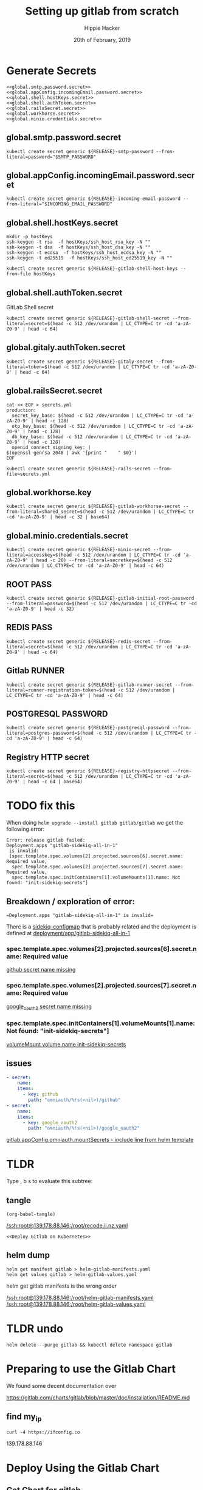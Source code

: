 # -*- org-use-property-inheritance: t; -*-
#+TITLE: Setting up gitlab from scratch
#+AUTHOR: Hippie Hacker
#+EMAIL: hh@ii.coop
#+CREATOR: ii.coop
#+DATE: 20th of February, 2019
#+PROPERTY: header-args:shell :results output code verbatim replace
#+NOPROPERTY: header-args:shell+ :prologue ". /etc/profile.d/homedir-go-path.sh\n. /etc/profile.d/system-go-path.sh\nexec 2>&1\n"
#+NOPROPERTY: header-args:shell+ :epilogue ":\n"
#+PROPERTY: header-args:shell+ :wrap "EXAMPLE :noeval t"
#+PROPERTY: header-args:shell+ :dir "/ssh:root@139.178.88.146:/root/"
#+PROPERTY: header-args:shell+ :eval no-export
#+PROPERTY: header-args:tmate  :socket (symbol-value 'socket)
#+PROPERTY: header-args:tmate+ :session (concat (user-login-name) ":" (nth 4 (org-heading-components)))
#+NOPROPERTY: header-args:tmate+ :prologue (concat "cd " org-file-dir "\n")
#+PROPERTY: header-args:tmate+ :eval no-export
#+REVEAL_ROOT: http://cdn.jsdelivr.net/reveal.js/3.0.0/
#+STARTUP: showeverything

* Generate Secrets
  :PROPERTIES:
  :header-args:shell+: :dir .
  :END:

#+BEGIN_SRC tmate :noweb yes
  <<global.smtp.password.secret>>
  <<global.appConfig.incomingEmail.password.secret>>
  <<global.shell.hostKeys.secret>>
  <<global.shell.authToken.secret>>
  <<global.railsSecret.secret>>
  <<global.workhorse.secret>>
  <<global.minio.credentials.secret>>
#+END_SRC

** global.smtp.password.secret

#+NAME: global.smtp.password.secret 
#+BEGIN_SRC shell :noweb yes
kubectl create secret generic ${RELEASE}-smtp-password --from-literal=password="$SMTP_PASSWORD"
#+END_SRC

** global.appConfig.incomingEmail.password.secret

#+NAME: global.appConfig.incomingEmail.password.secret
#+BEGIN_SRC shell
kubectl create secret generic ${RELEASE}-incoming-email-password --from-literal="$INCOMING_EMAIL_PASSWORD"
#+END_SRC

** global.shell.hostKeys.secret

#+BEGIN_SRC shell
mkdir -p hostKeys
ssh-keygen -t rsa  -f hostKeys/ssh_host_rsa_key -N ""
ssh-keygen -t dsa  -f hostKeys/ssh_host_dsa_key -N ""
ssh-keygen -t ecdsa  -f hostKeys/ssh_host_ecdsa_key -N ""
ssh-keygen -t ed25519  -f hostKeys/ssh_host_ed25519_key -N ""
#+END_SRC

#+BEGIN_SRC shell
kubectl create secret generic ${RELEASE}-gitlab-shell-host-keys --from-file hostKeys
#+END_SRC
** global.shell.authToken.secret
GitLab Shell secret

#+BEGIN_SRC shell
kubectl create secret generic ${RELEASE}-gitlab-shell-secret --from-literal=secret=$(head -c 512 /dev/urandom | LC_CTYPE=C tr -cd 'a-zA-Z0-9' | head -c 64)
#+END_SRC

** global.gitaly.authToken.secret

#+BEGIN_SRC shell
kubectl create secret generic ${RELEASE}-gitaly-secret --from-literal=token=$(head -c 512 /dev/urandom | LC_CTYPE=C tr -cd 'a-zA-Z0-9' | head -c 64)
#+END_SRC

** global.railsSecret.secret

#+BEGIN_SRC shell
cat << EOF > secrets.yml
production:
  secret_key_base: $(head -c 512 /dev/urandom | LC_CTYPE=C tr -cd 'a-zA-Z0-9' | head -c 128)
  otp_key_base: $(head -c 512 /dev/urandom | LC_CTYPE=C tr -cd 'a-zA-Z0-9' | head -c 128)
  db_key_base: $(head -c 512 /dev/urandom | LC_CTYPE=C tr -cd 'a-zA-Z0-9' | head -c 128)
  openid_connect_signing_key: |
$(openssl genrsa 2048 | awk '{print "    " $0}')
EOF

kubectl create secret generic ${RELEASE}-rails-secret --from-file=secrets.yml
#+END_SRC

** global.workhorse.key
#+BEGIN_SRC shell
kubectl create secret generic ${RELEASE}-gitlab-workhorse-secret --from-literal=shared_secret=$(head -c 512 /dev/urandom | LC_CTYPE=C tr -cd 'a-zA-Z0-9' | head -c 32 | base64)
#+END_SRC
** global.minio.credentials.secret
#+BEGIN_SRC shell
kubectl create secret generic ${RELEASE}-minio-secret --from-literal=accesskey=$(head -c 512 /dev/urandom | LC_CTYPE=C tr -cd 'a-zA-Z0-9' | head -c 20) --from-literal=secretkey=$(head -c 512 /dev/urandom | LC_CTYPE=C tr -cd 'a-zA-Z0-9' | head -c 64)
#+END_SRC
** ROOT PASS

#+BEGIN_SRC shell
kubectl create secret generic ${RELEASE}-gitlab-initial-root-password --from-literal=password=$(head -c 512 /dev/urandom | LC_CTYPE=C tr -cd 'a-zA-Z0-9' | head -c 32)
#+END_SRC

** REDIS PASS

#+BEGIN_SRC shell
kubectl create secret generic ${RELEASE}-redis-secret --from-literal=secret=$(head -c 512 /dev/urandom | LC_CTYPE=C tr -cd 'a-zA-Z0-9' | head -c 64)
#+END_SRC

** Gitlab RUNNER
#+BEGIN_SRC shell
kubectl create secret generic ${RELEASE}-gitlab-runner-secret --from-literal=runner-registration-token=$(head -c 512 /dev/urandom | LC_CTYPE=C tr -cd 'a-zA-Z0-9' | head -c 64)
#+END_SRC
** POSTGRESQL PASSWORD
#+BEGIN_SRC shell
kubectl create secret generic ${RELEASE}-postgresql-password --from-literal=postgres-password=$(head -c 512 /dev/urandom | LC_CTYPE=C tr -cd 'a-zA-Z0-9' | head -c 64)
#+END_SRC
** Registry HTTP secret
#+BEGIN_SRC shell
kubectl create secret generic ${RELEASE}-registry-httpsecret --from-literal=secret=$(head -c 512 /dev/urandom | LC_CTYPE=C tr -cd 'a-zA-Z0-9' | head -c 64 | base64)
#+END_SRC
* TODO fix this

When doing ~helm upgrade --install gitlab gitlab/gitlab~ we get the following error:

#+BEGIN_EXAMPLE
Error: release gitlab failed:
Deployment.apps "gitlab-sidekiq-all-in-1"
 is invalid:
 [spec.template.spec.volumes[2].projected.sources[6].secret.name: Required value,
  spec.template.spec.volumes[2].projected.sources[7].secret.name: Required value,
  spec.template.spec.initContainers[1].volumeMounts[1].name: Not found: "init-sidekiq-secrets"]
#+END_EXAMPLE

** Breakdown / exploration of error:

==Deployment.apps "gitlab-sidekiq-all-in-1" is invalid==

There is a [[file:/ssh:root@139.178.88.146:/root/helm-gitlab-manifests.yaml::#%20Source:%20gitlab/charts/gitlab/charts/sidekiq/templates/configmap-queue.yaml][sidekiq-configmap]] that is probably related and the deployment is
defined at [[file:/ssh:root@139.178.88.146:/root/helm-gitlab-manifests.yaml::gitlab/charts/gitlab/charts/sidekiq/templates/deployment.yaml][deployment/app/gitlab-sidekiq-all-in-1]]
*** spec.template.spec.volumes[2].projected.sources[6].secret.name: Required value
 [[file:/ssh:root@139.178.88.146:/root/helm-gitlab-manifests.yaml::-%20key:%20github][github secret name missing]]
*** spec.template.spec.volumes[2].projected.sources[7].secret.name: Required value
 [[file:/ssh:root@139.178.88.146:/root/helm-gitlab-manifests.yaml::-%20key:%20google_oauth2][google_oauth2 secret name missing]]
*** spec.template.spec.initContainers[1].volumeMounts[1].name: Not found: "init-sidekiq-secrets"]
  [[file:/ssh:root@139.178.88.146:/root/helm-gitlab-manifests.yaml::-%20name:%20init-sidekiq-secrets][volumeMount volume name init-sidekiq-secrets]] 
** issues


#+NAME: secret names missing
#+BEGIN_SRC yaml
          - secret:
              name: 
              items:
                - key: github
                  path: "omniauth/%!s(<nil>)/github"
          - secret:
              name: 
              items:
                - key: google_oauth2
                  path: "omniauth/%!s(<nil>)/google_oauth2"
#+END_SRC

[[file:gitlab/charts/gitlab/charts/sidekiq/templates/deployment.yaml::{{-%20include%20"gitlab.appConfig.omniauth.mountSecrets"%20$%20|%20nindent%2010%20}}][gitlab.appConfig.omniauth.mountSecrets
 - include line from helm template]]

* TLDR

Type , b s to evaluate this subtree:
** tangle
   :PROPERTIES:
   :END:

:PROPERTIES:
:header-args:shell+: :dir "."
:END:

#+NAME: write remote config files
#+BEGIN_SRC elisp :results none
(org-babel-tangle)
#+END_SRC
[[/ssh:root@139.178.88.146:/root/recode.ii.nz.yaml]]

#+NAME: deploy gitlab
#+BEGIN_SRC tmate :noweb yes
  <<Deploy Gitlab on Kubernetes>>
#+END_SRC
**  helm dump
#+BEGIN_SRC tmate
helm get manifest gitlab > helm-gitlab-manifests.yaml
helm get values gitlab > helm-gitlab-values.yaml
#+END_SRC

:NOTES:
helm get gitlab manifests is the wrong order
:END:

[[/ssh:root@139.178.88.146:/root/helm-gitlab-manifests.yaml]]
[[/ssh:root@139.178.88.146:/root/helm-gitlab-values.yaml]]

* TLDR undo
#+NAME: Delete Gitlab Fully
#+BEGIN_SRC tmate
helm delete --purge gitlab && kubectl delete namespace gitlab
#+END_SRC

* Preparing to use the Gitlab Chart

We found some decent documentation over 

https://gitlab.com/charts/gitlab/blob/master/doc/installation/README.md
** find my_ip
#+NAME: my_ip
#+BEGIN_SRC shell
curl -4 https://ifconfig.co
#+END_SRC

#+RESULTS: my_ip
#+BEGIN_EXAMPLE :noeval t
139.178.88.146
#+END_EXAMPLE
* Deploy Using the Gitlab Chart
  
** Get Chart for gitlab

#+NAME: Get Chart for gitlab
#+BEGIN_SRC tmate
helm repo add gitlab https://charts.gitlab.io/
helm repo update
#+END_SRC
** Getting our secrets
:PROPERTIES:
:header-args:shell+: :dir "."
:END:


IN this section, we setup a secrets.env that looks similar to this:

#+NAME: secrets.env
#+BEGIN_SRC shell :noeval
SMTP_USER_NAME="postmaster@recode.ii.nz"
SMTP_PASSWORD="apassword"
IMAP_USER_NAME="postmaster@recode.ii.nz"
IMAP_PASSWORD="apassword"
OMNIAUTH_GITHUB_APP_ID=dexxxxxxxxxxxxxxxx888a
OMNIAUTH_GITHUB_APP_SECRET=27exxxxxxxxxxxxxxxxxxxxxxxxxxxxxxxxxxxx814
OMNIAUTH_GOOGLE_APP_ID=75xxxxxxx011-mo0xxxxxxxxxxxxxxxxxxv77vo.apps.googleusercontent.com
OMNIAUTH_GOOGLE_APP_SECRET=gcPxxxxxxxxxxxxxoJaOM
#+END_SRC

*** User Name for SMTP

We use mailgun for now, until there is a smtp.ii.nz

#+NAME: smtp_user_name
#+BEGIN_SRC shell :results output silent
. secrets.env ; echo -n $SMTP_USER_NAME
#+END_SRC

#+NAME: smtp_password
#+BEGIN_SRC shell :results output silent
. secrets.env ; echo -n $SMTP_PASSWORD
#+END_SRC

*** Github Oauth
#+NAME: omniauth_github_app_id
#+BEGIN_SRC shell :results output silent
. secrets.env ; echo -n $OMNIAUTH_GITHUB_APP_ID
#+END_SRC

#+NAME: omniauth_github_app_secret
#+BEGIN_SRC shell :results output silent
. secrets.env ; echo -n $OMNIAUTH_GITHUB_APP_SECRET
#+END_SRC

*** Google Oauth
#+NAME: omniauth_google_app_id
#+BEGIN_SRC shell :results output silent
. secrets.env ; echo -n $OMNIAUTH_GOOGLE_APP_ID
#+END_SRC

#+NAME: omniauth_google_app_secret
#+BEGIN_SRC shell :results output silent
. secrets.env ; echo -n $OMNIAUTH_GOOGLE_APP_SECRET
#+END_SRC


** Configure the Chart

#+NAME: tramp link to recode.ii.nz.yaml
#+BEGIN_SRC elisp :results raw
(concat "[[/ssh:" ssh-user-host ":/root/recode.ii.nz.yaml]]")
#+END_SRC

#+RESULTS: tramp link to recode.ii.nz.yaml
[[/ssh:root@139.178.88.146:/root/recode.ii.nz.yaml]]
[[http://localhost:8001/api/v1/namespaces/gitlab/services/https:gitlab-nginx-ingress-controller:/]]


*** Services
[[https://kubernetes.io/docs/concepts/services-networking/service/#defining-a-service]]
[[https://gitlab.com/charts/gitlab/blob/master/charts/nginx/templates/controller-service.yaml]]
controller.service.nodePorts.http
controller.service.nodePorts.https
Our chart has some very nice documentation:
[[https://gitlab.com/charts/gitlab/blob/master/doc/installation/command-line-options.md]]

#+BEGIN_SRC shell :dir "." 
  curl -s https://gitlab.com/charts/gitlab/raw/master/doc/installation/command-line-options.md | grep \\-ee
#+END_SRC

#+RESULTS:
#+BEGIN_EXAMPLE :noeval t
| gitlab.sidekiq.image.repository                     | Sidekiq image repository                       | registry.gitlab.com/gitlab-org/build/cng/gitlab-sidekiq-ee |
| gitlab.unicorn.image.repository                     | Unicorn image repository                       | registry.gitlab.com/gitlab-org/build/cng/gitlab-unicorn-ee |
| gitlab.unicorn.workhorse.image                      | Workhorse image repository                     | registry.gitlab.com/gitlab-org/build/cng/gitlab-workhorse-ee |
| gitlab.migrations.image.repository                  | Migrations image repository                    | registry.gitlab.com/gitlab-org/build/cng/gitlab-rails-ee   |
#+END_EXAMPLE

* TODO set valid port range
#+BEGIN_SRC error
Error: release gitlab failed: Service "gitlab-nginx-ingress-controller" is invalid: spec.ports[0].nodePort:
Invalid value: 80: provided port is not in the valid range. The range of valid ports is 30000-32767
#+END_SRC

#+NAME: The Config
#+BEGIN_SRC yaml :noweb yes :tangle (concat "/ssh:" ssh-user-host ":recode.ii.nz.yaml")
  # https://gitlab.com/charts/gitlab/blob/master/doc/installation/command-line-options.md#advanced-nginx-ingress-configuration
  # https://gitlab.com/charts/gitlab/blob/master/charts/nginx/index.md#configuration
  # we have multiple IPs on the single box packet master
  # https://gitlab.com/charts/gitlab/blob/master/values.yaml

  ## doc/charts/nginx/index.md
  ## doc/architecture/decisions.md#nginx-ingress
  ## Installation & configuration of charts/nginx
  nginx-ingress:
    controller:
      # hostNetwork: true #?
      clusterIP: 139.178.88.148 
      minAvailable: 1
      daemonset:
        hostPorts:
          http: 80
          https: 443
        useHostPort: false
      service:
        clusterIP: ""
        loadBalancerIP: ""
        externalIPs: ["139.178.88.148"]
        externalTrafficPolicy: Local
        healthCheckNodePort: 0
        nodePorts:
          http: "80"
          https: "443"
        targetPorts:
          http: http
          https: https
        type: NodePort
  # Global chart properties
  global:
    hosts:
      #externalIP: 139.178.88.148 
      #loadBalancerIP: 139.178.88.148 
      domain: recode.ii.nz
    ## doc/charts/globals.md#configure-appconfig-settings
    ## Rails based portions of this chart share many settings
    appConfig:
      ## doc/charts/globals.md#general-application-settings
      enableUsagePing: true
      enableImpersonation: true
      defaultCanCreateGroup: true
      usernameChangingEnabled: true
      issueClosingPattern:
      defaultTheme:
      defaultProjectsFeatures:
        issues: true
        mergeRequests: true
        wiki: true
        snippets: true
        builds: true
      time_zone: Pacific/Auckland
      # application:
      #   create: true
    # We set email timout to 600 at some point
    #  timeout: 600

      # Email persona used in email sent by GitLab
      email:
        from: 'gitlab@recode.ii.nz'
        display_name: GitLab@recode.ii.nz
        reply_to: 'hh@ii.coop'
        subject_suffix: ' | recode.ii.nz'
      # Outgoing email server settings
      smtp:
        enabled: true
        address: smtp.mailgun.org
        port: 2525
        user_name: "<<smtp_user_name()>>"
        password:
          secret: "gitlab-smtp-password"
          key: password
        domain: recode.ii.nz
        authentication: "plain"
        starttls_auto: false
        openssl_verify_mode: "peer"
      ## doc/charts/globals.md#incoming-email-settings
      ## doc/installation/deployment.md#incoming-email
      # incomingEmail:
      #   enabled: true
      #   address: ""
      #   host: "imap.gmail.com"
      #   port: 993
      #   ssl: true
      #   startTls: false
      #   user: ""
      #   password:
      #     secret: "gitlab-incoming-email-password"
      #     key: password
      #   mailbox: inbox
      #   idleTimeout: 60

      # omniauth:
      #   ena
        bled: true
        autoSignInWithProvider: "github"
        syncProfileFromProvider: ["google_oauth2", "github" ]
        allowSingleSignOn: ["github", "google_oauth2"]
        blockAutoCreatedUsers: false
        providers:
          - key: "github"
            secret: "gitlab-github"
            app_id: "<<omniauth_github_app_id()>>"
            app_secret: "<<omniauth_github_app_secret()>>"
          - key: "google_oauth2"
            secret: "gitlab-google-oauth2"
            app_id: "<<omniauth_google_app_id()>>"
            app_secret: "<<omniauth_google_app_secret()>>"
        syncProfileAttributes: ['email']
  certmanager-issuer:
    email: recode@ii.nz
  gitlab:
    unicorn:
      image:
        repository: registry.gitlab.com/gitlab-org/build/cng/gitlab-unicorn-ce
      workhorse:
        image: registry.gitlab.com/gitlab-org/build/cng/gitlab-workhorse-ce
    sidekiq:
      image:
        repository: registry.gitlab.com/gitlab-org/build/cng/gitlab-sidekiq-ce
    migrations:
      image:
        repository: registry.gitlab.com/gitlab-org/build/cng/gitlab-rails-ce
#+END_SRC

** Verify cluster

We could run other commands, but this is enough for now.

#+NAME: Verify Cluster
#+BEGIN_SRC shell :results code
kubectl get pods --all-namespaces
#+END_SRC

#+RESULTS: Verify Cluster
#+BEGIN_EXAMPLE :noeval t
NAMESPACE     NAME                                    READY   STATUS    RESTARTS   AGE
kube-system   coredns-86c58d9df4-7cpms                1/1     Running   0          86m
kube-system   coredns-86c58d9df4-vpbrt                1/1     Running   0          86m
kube-system   etcd-ci.ii.coop                         1/1     Running   0          85m
kube-system   hostpath-provisioner-7b79cb99f7-mb6dr   1/1     Running   0          82m
kube-system   kube-apiserver-ci.ii.coop               1/1     Running   0          85m
kube-system   kube-controller-manager-ci.ii.coop      1/1     Running   0          85m
kube-system   kube-flannel-ds-amd64-cx4sz             1/1     Running   0          83m
kube-system   kube-proxy-m4w5g                        1/1     Running   0          86m
kube-system   kube-scheduler-ci.ii.coop               1/1     Running   0          85m
kube-system   kubernetes-dashboard-57df4db6b-pw6tl    1/1     Running   0          81m
kube-system   tiller-deploy-dbb85cb99-f84vr           1/1     Running   0          82m
#+END_EXAMPLE

** Deploy Gitlab on Kubernetes 
#+NAME: Deploy Gitlab on Kubernetes
#+BEGIN_SRC tmate
helm upgrade --namespace=gitlab --install gitlab gitlab/gitlab --values ~/recode.ii.nz.yaml
MINIO_PVC=$(kubectl get pvc --namespace=gitlab gitlab-minio -o jsonpath='{.spec.volumeName}')
chown 1000.1000 /volumes/$MINIO_PVC
REDIS_PVC=$(kubectl get pvc --namespace=gitlab gitlab-redis -o jsonpath='{.spec.volumeName}')
chown -R 999.999 /volumes/$REDIS_PVC
#gitaly / repo-data takes a while to be created
REPO_PVC=$(kubectl get pvc --namespace=gitlab repo-data-gitlab-gitaly-0 -o jsonpath='{.spec.volumeName}')
echo $REPO_PVC
#chown 1000.1000 /volumes/$REPO_PVC
#+END_SRC

#+NAME: Delete Gitlab Fully
#+BEGIN_SRC tmate
helm delete --purge gitlab && kubectl delete namespace gitlab
#+END_SRC

* Monitor the Progress of your gitlab installation
** monitor
#+NAME: ingress IP and ports
#+BEGIN_SRC shell
kubectl get service --namespace gitlab gitlab-nginx-ingress-controller
#+END_SRC

#+RESULTS: ingress IP and ports
#+BEGIN_EXAMPLE :noeval t
NAME                              TYPE       CLUSTER-IP       EXTERNAL-IP      PORT(S)                             AGE
gitlab-nginx-ingress-controller   NodePort   10.110.226.218   139.178.88.148   80:80/TCP,443:443/TCP,22:1819/TCP   90s
#+END_EXAMPLE

** See how the run
** pods   
#+NAME: pods
#+BEGIN_SRC tmate
watch kubectl get pods --namespace=gitlab
#+END_SRC

#+NAME: ingresses
#+BEGIN_SRC shell
kubectl get ingresses --namespace=gitlab
#+END_SRC

#+RESULTS: ingresses
#+BEGIN_EXAMPLE :noeval t
NAME                        HOSTS                   ADDRESS          PORTS     AGE
cm-acme-http-solver-km7gb   gitlab.recode.ii.nz     139.178.88.148   80        6m21s
cm-acme-http-solver-mflf2   minio.recode.ii.nz      139.178.88.148   80        6m21s
cm-acme-http-solver-tw5zg   registry.recode.ii.nz   139.178.88.148   80        6m21s
gitlab-minio                minio.recode.ii.nz      139.178.88.148   80, 443   6m30s
gitlab-registry             registry.recode.ii.nz   139.178.88.148   80, 443   6m30s
gitlab-unicorn              gitlab.recode.ii.nz     139.178.88.148   80, 443   6m30s
#+END_EXAMPLE

#+NAME: services
#+BEGIN_SRC shell
kubectl get services --namespace=gitlab
#+END_SRC

#+RESULTS: services
#+BEGIN_EXAMPLE :noeval t
NAME                                      TYPE        CLUSTER-IP       EXTERNAL-IP      PORT(S)                             AGE
cm-acme-http-solver-5f6b5                 NodePort    10.102.109.23    <none>           8089:3392/TCP                       6m51s
cm-acme-http-solver-64gxg                 NodePort    10.101.202.118   <none>           8089:4835/TCP                       6m51s
cm-acme-http-solver-jlhvq                 NodePort    10.99.36.51      <none>           8089:5329/TCP                       6m51s
gitlab-gitaly                             ClusterIP   None             <none>           8075/TCP,9236/TCP                   7m2s
gitlab-gitlab-shell                       ClusterIP   10.106.254.236   <none>           22/TCP                              7m2s
gitlab-minio-svc                          ClusterIP   10.100.31.15     <none>           9000/TCP                            7m2s
gitlab-nginx-ingress-controller           NodePort    10.104.25.12     139.178.88.148   80:80/TCP,443:443/TCP,22:9166/TCP   7m2s
gitlab-nginx-ingress-controller-metrics   ClusterIP   10.109.168.214   <none>           9913/TCP                            7m2s
gitlab-nginx-ingress-controller-stats     ClusterIP   10.110.103.9     <none>           18080/TCP                           7m2s
gitlab-nginx-ingress-default-backend      ClusterIP   10.102.151.3     <none>           80/TCP                              7m2s
gitlab-postgresql                         ClusterIP   10.97.118.220    <none>           5432/TCP                            7m2s
gitlab-prometheus-server                  ClusterIP   10.97.122.130    <none>           80/TCP                              7m2s
gitlab-redis                              ClusterIP   10.101.93.233    <none>           6379/TCP,9121/TCP                   7m2s
gitlab-registry                           ClusterIP   10.101.172.24    <none>           5000/TCP                            7m2s
gitlab-unicorn                            ClusterIP   10.98.201.112    <none>           8080/TCP,8181/TCP                   7m2s
#+END_EXAMPLE

#+NAME: External NodePort
#+BEGIN_SRC shell :wrap "SRC json"
kubectl get services gitlab-nginx-ingress-controller --namespace=gitlab -o json \
  | jq -M .spec
#+END_SRC

First time around we notices that SSH was likely listening on all ports, so we weren't given port 22.
So we went back and configured SSH to only listen on the first IP.

#+RESULTS: External NodePort
#+BEGIN_SRC json
{
  "clusterIP": "10.101.230.167",
  "externalIPs": [
    "139.178.88.148"
  ],
  "externalTrafficPolicy": "Local",
  "ports": [
    {
      "name": "http",
      "nodePort": 80,
      "port": 80,
      "protocol": "TCP",
      "targetPort": "http"
    },
    {
      "name": "https",
      "nodePort": 443,
      "port": 443,
      "protocol": "TCP",
      "targetPort": "https"
    },
    {
      "name": "gitlab-shell",
      "nodePort": 6519,
      "port": 22,
      "protocol": "TCP",
      "targetPort": "gitlab-shell"
    }
  ],
  "selector": {
    "app": "nginx-ingress",
    "component": "controller",
    "release": "gitlab"
  },
  "sessionAffinity": "None",
  "type": "NodePort"
}
#+END_SRC

#+NAME: nginx-ingress-tcp configmap
#+BEGIN_SRC shell :wrap "SRC json"
kubectl get configmaps gitlab-nginx-ingress-tcp --namespace=gitlab -o json \
  | jq -M .data
#+END_SRC

#+RESULTS: nginx-ingress-tcp configmap
#+BEGIN_SRC json
{
  "22": "gitlab/gitlab-gitlab-shell:22"
}
#+END_SRC
* Redis Permissions

Some how /data/redis is created as root when redis loads.
We need to set the permissions for the volume (/data) and the /data/redis as it's created as owner root.

#+NAME: redis logs
#+BEGIN_SRC shell
kubectl logs --namespace=gitlab gitlab-redis-7577d89db9-f77t6  -c redis | tail -4
#+END_SRC  

#+RESULTS: redis logs
#+BEGIN_EXAMPLE :noeval t
1:M 22 Feb 09:45:05.021 * 10 changes in 300 seconds. Saving...
1:M 22 Feb 09:45:05.022 * Background saving started by pid 154
154:C 22 Feb 09:45:05.022 # Failed opening the RDB file gitlab-redis.rdb (in server root dir /data/redis) for saving: Permission denied
1:M 22 Feb 09:45:05.122 # Background saving error
#+END_EXAMPLE

#+NAME: redis run as uid
#+BEGIN_SRC shell
kubectl exec -ti --namespace=gitlab gitlab-redis-7577d89db9-f77t6  -c redis id
#+END_SRC

#+RESULTS: redis run as uid
#+BEGIN_EXAMPLE :noeval t
Unable to use a TTY - input is not a terminal or the right kind of file
uid=999(redis) gid=999(redis) groups=999(redis)
#+END_EXAMPLE

#+BEGIN_SRC tmate
REDIS_PVC=$(kubectl get pvc --namespace=gitlab gitlab-redis -o jsonpath='{.spec.volumeName}')
chown -R 999.999 /volumes/$REDIS_PVC
#+END_SRC
* pvc repo-data-gitlab-gitaly-0

#+BEGIN_SRC shell
REPO_PVC=$(kubectl get pvc --namespace=gitlab repo-data-gitlab-gitaly-0 -o jsonpath='{.spec.volumeName}')
ls -la /volumes/$REPO_PVC
#+END_SRC

#+RESULTS:
#+BEGIN_EXAMPLE :noeval t
total 12
drwxrwxrwx 3  999  999 4096 Feb 22 10:06 .
drwxr-xr-x 8  999  999 4096 Feb 22 09:25 ..
drwxr-x--- 4 1000 1000 4096 Feb 22 10:06 root
#+END_EXAMPLE

#+BEGIN_SRC tmate
REDIS_PVC=$(kubectl get pvc --namespace=gitlab gitlab-redis -o jsonpath='{.spec.volumeName}')
chown -R 1000.1000 /volumes/$REDIS_PVC
#+END_SRC

* Minio Permissions
If minio is working, it will not have any output, but we've been finding it complains that it can't write to .minio.sys.
We also noted that when we set perms on it's volume to 777, .minio.sys is written as uid 1000.
There is likely an issue with minio needing to set the perms on the volume / folder before starting.

#+NAME: inspect minio logs
#+BEGIN_SRC shell
kubectl logs --namespace=gitlab pod/`kubectl get pod -l app=minio -l component=app -o jsonpath='{..metadata.name}' --all-namespaces` -c minio
#+END_SRC

#+RESULTS: inspect minio logs
#+BEGIN_EXAMPLE :noeval t
time="2019-02-22T08:57:23Z" level=error msg="Initializing object layer failed" cause="Unable to initialize '.minio.sys' meta volume, mkdir /export/.minio.sys: permission denied" source="[server-main.go:214:serverMain()]" 
#+END_EXAMPLE

#+NAME: describe minio pod/container
#+BEGIN_SRC shell :wrap "SRC config" :eval ask
kubectl describe pod/`kubectl get pod -l app=minio -l component=app -o jsonpath='{..metadata.name}' --all-namespaces` --namespace=gitlab
#+END_SRC

#+BEGIN_SRC tmate
MINIO_PVC=$(kubectl get pvc --namespace=gitlab gitlab-minio -o jsonpath='{.spec.volumeName}')
chown 1000.1000 /volumes/$MINIO_PVC
#+END_SRC

Delete pod (so it can be re-created and can re-used the PVC that now has correct perms:

#+BEGIN_SRC tmate
kubectl delete $(kubectl get pod --namespace=gitlab -l app=minio -o name) --namespace=gitlab
#+END_SRC

#+BEGIN_SRC shell
MINIO_PVC=$(kubectl get pvc --namespace=gitlab gitlab-minio -o jsonpath='{.spec.volumeName}')
ls -la /volumes/$MINIO_PVC
#+END_SRC

#+RESULTS:
#+BEGIN_EXAMPLE :noeval t
total 8
drwxr-xr-x 2 1000 1000 4096 Feb 21 17:35 .
drwxr-xr-x 9 root root 4096 Feb 21 17:35 ..
#+END_EXAMPLE

** Get root password

#+NAME: get root password
#+BEGIN_SRC shell
kubectl get secret --namespace=gitlab gitlab-gitlab-initial-root-password -ojsonpath={.data.password} | base64 --decode ; echo
#+END_SRC

#+RESULTS: get root password
#+BEGIN_EXAMPLE :noeval t
#+END_EXAMPLE

** TODO email
** TODO SMTP OUTGOING
* TODO ingress
for our new IP on 22,80,443
  
* Init Conainer Debug

  #+NAME: sidekiq pod
  #+BEGIN_SRC shell :wrap "SRC json"
  kubectl get pod \
    -l app=sidekiq \
    --namespace=gitlab \
    -o json \
  | jq -M .
  #+END_SRC

** Debug Init containers
https://kubernetes.io/docs/tasks/debug-application-cluster/debug-init-containers/
#+NAME: describe broken pod
#+BEGIN_SRC shell
kubectl describe `kubectl get pod -l app=sidekiq --namespace=gitlab -o name` --namespace=gitlab
#+END_SRC

#+RESULTS: describe broken pod
#+BEGIN_EXAMPLE :noeval t
Name:               gitlab-sidekiq-all-in-1-64c87c795b-wrx22
Namespace:          gitlab
Priority:           0
PriorityClassName:  <none>
Node:               ci.ii.coop/139.178.88.146
Start Time:         Thu, 21 Feb 2019 15:38:24 +1300
Labels:             app=sidekiq
                    pod-template-hash=64c87c795b
                    release=gitlab
Annotations:        checksum/configmap: d60eb12282fc9d74a04175ae12359ebd94a522ade74cef0053dfc601116849d3
                    checksum/configmap-pod: 31b99a4a71c3ab443a22b879ad69dfa437edf33f8292b0ae3835c02cbf1047ea
                    cluster-autoscaler.kubernetes.io/safe-to-evict: true
                    prometheus.io/port: 3807
                    prometheus.io/scrape: true
Status:             Pending
IP:                 10.244.0.209
Controlled By:      ReplicaSet/gitlab-sidekiq-all-in-1-64c87c795b
Init Containers:
  certificates:
    Container ID:   docker://4a74cf95f171347de42433cb2dab7527995aa1e328172bcea405f1e6ec75ff5b
    Image:          registry.gitlab.com/gitlab-org/build/cng/alpine-certificates:20171114-r3
    Image ID:       docker-pullable://registry.gitlab.com/gitlab-org/build/cng/alpine-certificates@sha256:bf07c7b34ef86f22370e5a3e0e2a0f7e51a24e0ad6c27108cae59c64e244e2c3
    Port:           <none>
    Host Port:      <none>
    State:          Terminated
      Reason:       Completed
      Exit Code:    0
      Started:      Thu, 21 Feb 2019 15:38:28 +1300
      Finished:     Thu, 21 Feb 2019 15:38:28 +1300
    Ready:          True
    Restart Count:  0
    Requests:
      cpu:        50m
    Environment:  <none>
    Mounts:
      /etc/ssl/certs from etc-ssl-certs (rw)
      /var/run/secrets/kubernetes.io/serviceaccount from default-token-tfwcn (ro)
  configure:
    Container ID:  docker://d79546e8f95b925f86a81b288fc8541af440a39af5cb8a79864de38121198827
    Image:         busybox:latest
    Image ID:      docker-pullable://busybox@sha256:061ca9704a714ee3e8b80523ec720c64f6209ad3f97c0ff7cb9ec7d19f15149f
    Port:          <none>
    Host Port:     <none>
    Command:
      sh
      /config/configure
    State:          Terminated
      Reason:       Completed
      Exit Code:    0
      Started:      Thu, 21 Feb 2019 15:38:30 +1300
      Finished:     Thu, 21 Feb 2019 15:38:30 +1300
    Ready:          True
    Restart Count:  0
    Requests:
      cpu:        50m
    Environment:  <none>
    Mounts:
      /config from sidekiq-config (ro)
      /init-secrets from init-sidekiq-secrets (ro)
      /sidekiq-secrets from sidekiq-secrets (rw)
      /var/run/secrets/kubernetes.io/serviceaccount from default-token-tfwcn (ro)
  dependencies:
    Container ID:  docker://bb2d3af29db91640865de5572a7cb92eb5215ba6736f384d41aa708508fafc0e
    Image:         registry.gitlab.com/gitlab-org/build/cng/gitlab-workhorse-ce:v11.7.5
    Image ID:      docker-pullable://registry.gitlab.com/gitlab-org/build/cng/gitlab-workhorse-ce@sha256:df2c7329c885f002a1e941e08838736e6714829d80460eb59c05f9b4066e6724
    Port:          <none>
    Host Port:     <none>
    Args:
      /scripts/wait-for-deps
    State:          Waiting
      Reason:       CrashLoopBackOff
    Last State:     Terminated
      Reason:       Error
      Exit Code:    1
      Started:      Thu, 21 Feb 2019 16:15:11 +1300
      Finished:     Thu, 21 Feb 2019 16:15:11 +1300
    Ready:          False
    Restart Count:  12
    Requests:
      cpu:  50m
    Environment:
      GITALY_FEATURE_DEFAULT_ON:  1
      CONFIG_TEMPLATE_DIRECTORY:  /var/opt/gitlab/templates
      CONFIG_DIRECTORY:           /srv/gitlab/config
      SIDEKIQ_CONCURRENCY:        25
      SIDEKIQ_TIMEOUT:            5
    Mounts:
      /etc/gitlab from sidekiq-secrets (ro)
      /var/opt/gitlab/templates from sidekiq-config (ro)
      /var/run/secrets/kubernetes.io/serviceaccount from default-token-tfwcn (ro)
Containers:
  sidekiq:
    Container ID:   
    Image:          registry.gitlab.com/gitlab-org/build/cng/gitlab-workhorse-ce:v11.7.5
    Image ID:       
    Port:           3807/TCP
    Host Port:      0/TCP
    State:          Waiting
      Reason:       PodInitializing
    Ready:          False
    Restart Count:  0
    Requests:
      cpu:      50m
      memory:   650M
    Liveness:   exec [pgrep -f sidekiq] delay=0s timeout=1s period=10s #success=1 #failure=3
    Readiness:  exec [head -c1 /dev/random] delay=0s timeout=1s period=10s #success=1 #failure=3
    Environment:
      prometheus_multiproc_dir:   /metrics
      GITALY_FEATURE_DEFAULT_ON:  1
      CONFIG_TEMPLATE_DIRECTORY:  /var/opt/gitlab/templates
      CONFIG_DIRECTORY:           /srv/gitlab/config
      SIDEKIQ_CONCURRENCY:        25
      SIDEKIQ_TIMEOUT:            5
    Mounts:
      /etc/gitlab from sidekiq-secrets (ro)
      /etc/ssl/certs/ from etc-ssl-certs (ro)
      /metrics from sidekiq-metrics (rw)
      /srv/gitlab/INSTALLATION_TYPE from sidekiq-config (rw)
      /srv/gitlab/config/initializers/smtp_settings.rb from sidekiq-config (rw)
      /srv/gitlab/config/secrets.yml from sidekiq-secrets (rw)
      /var/opt/gitlab/templates from sidekiq-config (ro)
      /var/run/secrets/kubernetes.io/serviceaccount from default-token-tfwcn (ro)
Conditions:
  Type              Status
  Initialized       False 
  Ready             False 
  ContainersReady   False 
  PodScheduled      True 
Volumes:
  sidekiq-metrics:
    Type:    EmptyDir (a temporary directory that shares a pod's lifetime)
    Medium:  Memory
  sidekiq-config:
    Type:               Projected (a volume that contains injected data from multiple sources)
    ConfigMapName:      gitlab-sidekiq
    ConfigMapOptional:  <nil>
    ConfigMapName:      gitlab-sidekiq-all-in-1
    ConfigMapOptional:  <nil>
  init-sidekiq-secrets:
    Type:                Projected (a volume that contains injected data from multiple sources)
    SecretName:          gitlab-rails-secret
    SecretOptionalName:  <nil>
    SecretName:          gitlab-gitaly-secret
    SecretOptionalName:  <nil>
    SecretName:          gitlab-redis-secret
    SecretOptionalName:  <nil>
    SecretName:          gitlab-postgresql-password
    SecretOptionalName:  <nil>
    SecretName:          gitlab-registry-secret
    SecretOptionalName:  <nil>
    SecretName:          gitlab-minio-secret
    SecretOptionalName:  <nil>
  sidekiq-secrets:
    Type:    EmptyDir (a temporary directory that shares a pod's lifetime)
    Medium:  Memory
  etc-ssl-certs:
    Type:    EmptyDir (a temporary directory that shares a pod's lifetime)
    Medium:  Memory
  default-token-tfwcn:
    Type:        Secret (a volume populated by a Secret)
    SecretName:  default-token-tfwcn
    Optional:    false
QoS Class:       Burstable
Node-Selectors:  <none>
Tolerations:     node.kubernetes.io/not-ready:NoExecute for 300s
                 node.kubernetes.io/unreachable:NoExecute for 300s
Events:
  Type     Reason       Age                 From                 Message
  ----     ------       ----                ----                 -------
  Normal   Scheduled    37m                 default-scheduler    Successfully assigned gitlab/gitlab-sidekiq-all-in-1-64c87c795b-wrx22 to ci.ii.coop
  Warning  FailedMount  37m                 kubelet, ci.ii.coop  MountVolume.SetUp failed for volume "sidekiq-config" : couldn't propagate object cache: timed out waiting for the condition
  Normal   Pulled       37m                 kubelet, ci.ii.coop  Container image "registry.gitlab.com/gitlab-org/build/cng/alpine-certificates:20171114-r3" already present on machine
  Normal   Created      37m                 kubelet, ci.ii.coop  Created container
  Normal   Started      37m                 kubelet, ci.ii.coop  Started container
  Normal   Pulling      37m                 kubelet, ci.ii.coop  pulling image "busybox:latest"
  Normal   Created      37m                 kubelet, ci.ii.coop  Created container
  Normal   Pulled       37m                 kubelet, ci.ii.coop  Successfully pulled image "busybox:latest"
  Normal   Started      37m                 kubelet, ci.ii.coop  Started container
  Normal   Pulled       36m (x4 over 37m)   kubelet, ci.ii.coop  Container image "registry.gitlab.com/gitlab-org/build/cng/gitlab-workhorse-ce:v11.7.5" already present on machine
  Normal   Created      36m (x4 over 37m)   kubelet, ci.ii.coop  Created container
  Normal   Started      36m (x4 over 37m)   kubelet, ci.ii.coop  Started container
  Warning  BackOff      2m (x163 over 37m)  kubelet, ci.ii.coop  Back-off restarting failed container
#+END_EXAMPLE

  #+NAME: Init Container Statuses of gitlab sidekiq
  #+BEGIN_SRC shell :wrap "SRC json"
(
  kubectl get pod \
    -l app=sidekiq \
    --namespace=gitlab \
    -o json \
  | jq -M '.items[0].status.initContainerStatuses[] | select(.ready==false)'
) 2>&1
echo // errors should appear above this
#
  #+END_SRC

  #+RESULTS: Init Container Statuses of gitlab sidekiq
  #+BEGIN_SRC json
  {
    "containerID": "docker://2ef97902897033b1d7efcfe955c52f6782db32851ba710db7c9e265a917f48c3",
    "image": "registry.gitlab.com/gitlab-org/build/cng/gitlab-workhorse-ce:v11.7.5",
    "imageID": "docker-pullable://registry.gitlab.com/gitlab-org/build/cng/gitlab-workhorse-ce@sha256:df2c7329c885f002a1e941e08838736e6714829d80460eb59c05f9b4066e6724",
    "lastState": {
      "terminated": {
        "containerID": "docker://2ef97902897033b1d7efcfe955c52f6782db32851ba710db7c9e265a917f48c3",
        "exitCode": 1,
        "finishedAt": "2019-02-21T03:10:05Z",
        "reason": "Error",
        "startedAt": "2019-02-21T03:10:05Z"
      }
    },
    "name": "dependencies",
    "ready": false,
    "restartCount": 11,
    "state": {
      "waiting": {
        "message": "Back-off 5m0s restarting failed container=dependencies pod=gitlab-sidekiq-all-in-1-64c87c795b-wrx22_gitlab(c2d93935-3581-11e9-bfc2-98039b302386)",
        "reason": "CrashLoopBackOff"
      }
    }
  }
  // errors should appear above this
  #+END_SRC

  #+NAME: Status Condition of gitlab sidekiq
  #+BEGIN_SRC shell :wrap "SRC json"
(
  kubectl get pod \
    -l app=sidekiq \
    --namespace=gitlab \
    -o json \
  | jq -M '.items[0].status.conditions'
) 2>&1
echo // errors should appear above this
#[] | select(.type=="Ready")'
  #+END_SRC

  #+RESULTS: Status Condition of gitlab sidekiq
  #+BEGIN_SRC json
  [
    {
      "lastProbeTime": null,
      "lastTransitionTime": "2019-02-21T02:38:24Z",
      "message": "containers with incomplete status: [dependencies]",
      "reason": "ContainersNotInitialized",
      "status": "False",
      "type": "Initialized"
    },
    {
      "lastProbeTime": null,
      "lastTransitionTime": "2019-02-21T02:38:24Z",
      "message": "containers with unready status: [sidekiq]",
      "reason": "ContainersNotReady",
      "status": "False",
      "type": "Ready"
    },
    {
      "lastProbeTime": null,
      "lastTransitionTime": "2019-02-21T02:38:24Z",
      "message": "containers with unready status: [sidekiq]",
      "reason": "ContainersNotReady",
      "status": "False",
      "type": "ContainersReady"
    },
    {
      "lastProbeTime": null,
      "lastTransitionTime": "2019-02-21T02:38:24Z",
      "status": "True",
      "type": "PodScheduled"
    }
  ]
  #+END_SRC

  #+NAME: Get logs for sidekiq init certificates container
  #+BEGIN_SRC shell
    (
      kubectl logs \
          $(kubectl get pod \
            -l app=sidekiq \
            --namespace=gitlab \
            -o name )\
       --namespace=gitlab \
       -c certificates
    ) 2>&1
  #+END_SRC

  #+RESULTS: Get logs for sidekiq init certificates container
  #+BEGIN_EXAMPLE :noeval t
  rm: can't remove '/etc/ssl/certs/*': No such file or directory
  WARNING: ca-certificates.crt does not contain exactly one certificate or CRL: skipping
  #+END_EXAMPLE

  #+NAME: Get logs for sidekiq init configure container
  #+BEGIN_SRC shell
    (
      kubectl logs \
          $(kubectl get pod \
            -l app=sidekiq \
            --namespace=gitlab \
            -o name )\
       --namespace=gitlab \
       -c configure
    ) 2>&1
  #+END_SRC

  #+RESULTS: Get logs for sidekiq init configure container
  #+BEGIN_EXAMPLE :noeval t
  '/init-secrets/redis/./password' -> '/sidekiq-secrets/redis/./password'
  '/init-secrets/redis/.' -> '/sidekiq-secrets/redis/.'
  '/init-secrets/gitaly/./gitaly_token' -> '/sidekiq-secrets/gitaly/./gitaly_token'
  '/init-secrets/gitaly/.' -> '/sidekiq-secrets/gitaly/.'
  '/init-secrets/registry/./gitlab-registry.key' -> '/sidekiq-secrets/registry/./gitlab-registry.key'
  '/init-secrets/registry/.' -> '/sidekiq-secrets/registry/.'
  '/init-secrets/postgres/./psql-password' -> '/sidekiq-secrets/postgres/./psql-password'
  '/init-secrets/postgres/.' -> '/sidekiq-secrets/postgres/.'
  '/init-secrets/rails-secrets/./secrets.yml' -> '/sidekiq-secrets/rails-secrets/./secrets.yml'
  '/init-secrets/rails-secrets/.' -> '/sidekiq-secrets/rails-secrets/.'
  '/init-secrets/minio/./secretkey' -> '/sidekiq-secrets/minio/./secretkey'
  '/init-secrets/minio/./accesskey' -> '/sidekiq-secrets/minio/./accesskey'
  '/init-secrets/minio/.' -> '/sidekiq-secrets/minio/.'
  #+END_EXAMPLE


  #+NAME: Get logs for sidekiq init dependencies container
  #+BEGIN_SRC shell
    (
      kubectl logs \
          $(kubectl get pod \
            -l app=sidekiq \
            --namespace=gitlab \
            -o name )\
       --namespace=gitlab \
       -c dependencies
    ) 2>&1
  #+END_SRC

  #+RESULTS: Get logs for sidekiq init dependencies container
  #+BEGIN_EXAMPLE :noeval t
  + /scripts/set-config /var/opt/gitlab/templates /srv/gitlab/config
  /usr/lib/ruby/2.4.0/psych.rb:472:in `initialize': No such file or directory @ rb_sysopen - /srv/gitlab/config/sidekiq_queues.yml (Errno::ENOENT)
    from /usr/lib/ruby/2.4.0/psych.rb:472:in `open'
    from /usr/lib/ruby/2.4.0/psych.rb:472:in `load_file'
    from (erb):1:in `<main>'
    from /usr/lib/ruby/2.4.0/erb.rb:896:in `eval'
    from /usr/lib/ruby/2.4.0/erb.rb:896:in `result'
    from /scripts/set-config:22:in `block in <main>'
    from /scripts/set-config:18:in `each'
    from /scripts/set-config:18:in `<main>'
  Begin parsing .erb files from /var/opt/gitlab/templates
  Writing /srv/gitlab/config/resque.yml
  Writing /srv/gitlab/config/gitlab.yml
  Writing /srv/gitlab/config/database.yml
  Writing /srv/gitlab/config/sidekiq_queues.yml
  #+END_EXAMPLE

#+BEGIN_SRC tmate

#+END_SRC

* Footnotes
# Local Variables:
# eval: (set (make-local-variable 'ssh-user-host) "root@139.178.88.146")
# eval: (set (make-local-variable 'org-file-dir) (file-name-directory buffer-file-name))
# eval: (set (make-local-variable 'user-buffer) (concat user-login-name "." (file-name-base buffer-file-name)))
# eval: (set (make-local-variable 'tmpdir) (make-temp-file (concat "/dev/shm/" user-buffer "-") t))
# eval: (set (make-local-variable 'socket) (concat "/tmp/" user-buffer ".iisocket"))
# eval: (set (make-local-variable 'select-enable-clipboard) t)
# eval: (set (make-local-variable 'select-enable-primary) t)
# eval: (set (make-local-variable 'start-tmate-command) (concat "tmate -S " socket " new-session -A -s " user-login-name " -n main \\\"tmate wait tmate-ready \\&\\& sleep 2 \\&\\& tmate display -p \'\\\#{tmate_ssh}\\ \\\\#\\ " user-buffer "\\ \\\\#\\ \\\#{tmate_web}\' \\| xclip -i -sel p -f \\| xclip -i -sel c \\&\\& bash --login\\\""))
# eval: (xclip-mode 1) 
# eval: (gui-select-text (concat "rm -i " socket "; ssh -tAX " ssh-user-host " -L " socket ":" socket " " start-tmate-command))
# eval: (xclip-mode 1) 
# org-babel-tmate-session-prefix: ""
# org-babel-tmate-default-window-name: "main"
# org-confirm-babel-evaluate: nil
# org-use-property-inheritance: t
# End:

